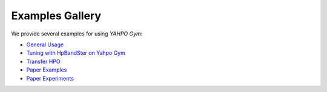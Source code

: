 Examples Gallery
*******************************************************************************

We provide several examples for using `YAHPO Gym`:

- `General Usage <https://github.com/slds-lmu/yahpo_gym/blob/main/yahpo_gym/notebooks/using_yahpo_gym.ipynb>`_

- `Tuning with HpBandSter on Yahpo Gym <https://github.com/slds-lmu/yahpo_gym/blob/main/yahpo_gym/notebooks/tuning_hpandster_on_yahpo.ipynb>`_

- `Transfer HPO <https://github.com/slds-lmu/yahpo_gym/blob/main/yahpo_gym/notebooks/transfer_example.ipynb>`_

- `Paper Examples <https://github.com/slds-lmu/yahpo_gym/blob/main/yahpo_gym/notebooks/code_sample.ipynb>`_

- `Paper Experiments <https://github.com/slds-lmu/yahpo_exps/tree/main/paper>`_
